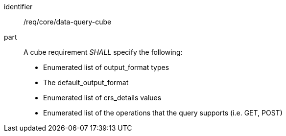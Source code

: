 [[req_core_data-query-cube]]

[requirement]
====
[%metadata]
identifier:: /req/core/data-query-cube
part:: A cube requirement _SHALL_ specify the following:

* Enumerated list of output_format types
* The default_output_format
* Enumerated list of crs_details values
* Enumerated list of the operations that the query supports (i.e. GET, POST)

====